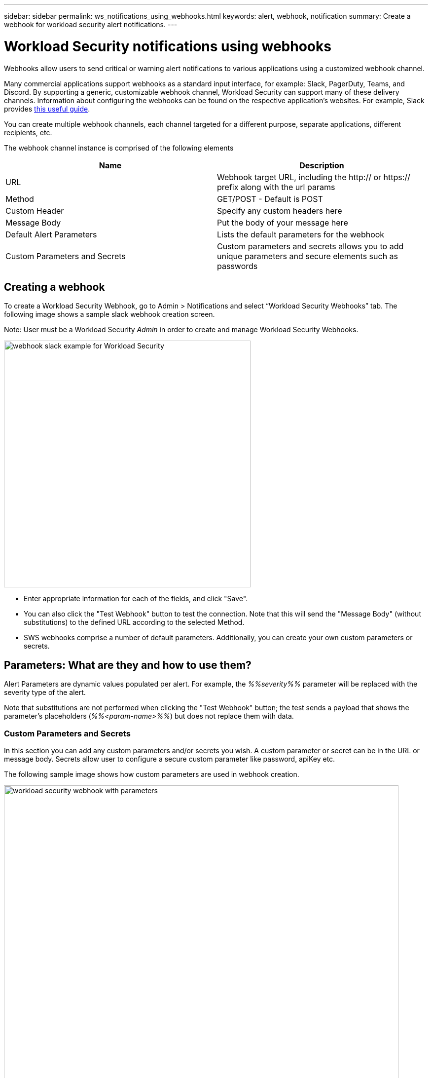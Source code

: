 ---
sidebar: sidebar
permalink: ws_notifications_using_webhooks.html
keywords: alert, webhook, notification
summary: Create a webhook for workload security alert notifications.
---

= Workload Security notifications using webhooks
:hardbreaks:
:nofooter:
:icons: font
:linkattrs:
:imagesdir: ./media/

[.lead]

Webhooks allow users to send critical or warning alert notifications to various applications using a customized webhook channel.	

Many commercial applications support webhooks as a standard input interface, for example: Slack, PagerDuty, Teams, and Discord. By supporting a generic, customizable webhook channel, Workload Security can support many of these delivery channels. Information about configuring the webhooks can be found on the respective application's websites. For example, Slack provides link:https://api.slack.com/messaging/webhooks[this useful guide].

You can create multiple webhook channels, each channel targeted for a different purpose, separate applications, different recipients, etc.

The webhook channel instance is comprised of the following elements

|===
|Name|Description

|URL	|Webhook target URL, including the http:// or https:// prefix along with the url params
|Method	|GET/POST - Default is POST
|Custom Header	|Specify any custom headers here
|Message Body	|Put the body of your message here
|Default Alert Parameters	|Lists the default parameters for the webhook
|Custom Parameters and Secrets	|Custom parameters and secrets allows you to add unique parameters and secure elements such as passwords
|===

== Creating a webhook
To create a Workload Security Webhook, go to Admin > Notifications and select “Workload Security Webhooks” tab. The following image shows a sample slack webhook creation screen.

Note: User must be a Workload Security _Admin_ in order to create and manage Workload Security Webhooks.


image:ws_webhook_slack_example.png[webhook slack example for Workload Security, width=500]


* Enter appropriate information for each of the fields, and click "Save".
* You can also click the "Test Webhook" button to test the connection. Note that this will send the "Message Body" (without substitutions) to the defined URL according to the selected Method.
* SWS webhooks comprise a number of default parameters. Additionally, you can create your own custom parameters or secrets.

== Parameters: What are they and how to use them?

Alert Parameters are dynamic values populated per alert. For example, the _%%severity%%_ parameter will be replaced with the severity type of the alert.

Note that substitutions are not performed when clicking the "Test Webhook" button; the test sends a payload that shows the parameter's placeholders (_%%<param-name>%%_) but does not replace them with data.

=== Custom Parameters and Secrets

In this section you can add any custom parameters and/or secrets you wish. A custom parameter or secret can be in the URL or message body. Secrets allow user to configure a secure custom parameter like password, apiKey etc.

The following sample image shows how custom parameters are used in webhook creation.


image:ws_webhook_parameters_example.png[workload security webhook with parameters, width=800]


== Workload Security Webhooks List Page

On the Webhooks list page, displayed are the Name, Created By, Created On, Status, Secure, and Last Reported fields.  
Note: The value of 'status' column will keep changing based on the result of last webhook trigger result. The following are examples of status results.

|===
|Status	|Description
|OK	|Successfully sent notification.
|403	|Forbidden.
|404	|URL not found.
|400  	a|Bad Request. You might see this status if there is any error in the message body, for example:

* Badly formatted json.
* Providing invalid value for reserved keys. For example, PagerDuty accepts only critical/warning/error/info for “Severity”. Any other result may yield a 400 status.
* Application specific validation errors. For example, Slack allows a maximum of 10 fields inside a section. Including more than 10 may result in a 400 status.

|410 	|Resource is no longer available
|===

“Last Reported” column indicates the time when the webhook was last triggered.

From the webhooks listing page users can also Edit/Duplicate/Delete webhooks.

== Configure Webhook notification in alert policy

To add a webhook notification to an alert policy, go to -Workload Security > Policies- and select an existing policy or add a new policy. In the _Actions_ section > _Webhook Notifications_ dropdown, select the required webhooks.

image:ws_edit_attack_policy.png[Edit Attack Policy dialog showing webhook dropdown, width=500]


Webhook notifications are tied to policies. When the attack (RW/DD/WARN) happens, the action configured (Take snapshot / user blocking) will be taken and then the associated webhook notification will be triggered.

Note: Email notifications are independent of policies, they will be triggered as usual.

* If a policy is paused, webhook notifications will not be triggered.


* Multiple webhooks can be attached to a single policy but it is recommended to attach no more than 5 webhooks to a policy.



=== Workload Security Webhook Examples  

Webhooks for link:ws_webhook_example_slack.html[Slack]
Webhooks for link:ws_webhook_example_pagerduty.html[PagerDuty]
Webhooks for link:ws_webhook_example_teams.html[Teams]
Webhooks for link:ws_webhook_example_discord.html[Discord] 





